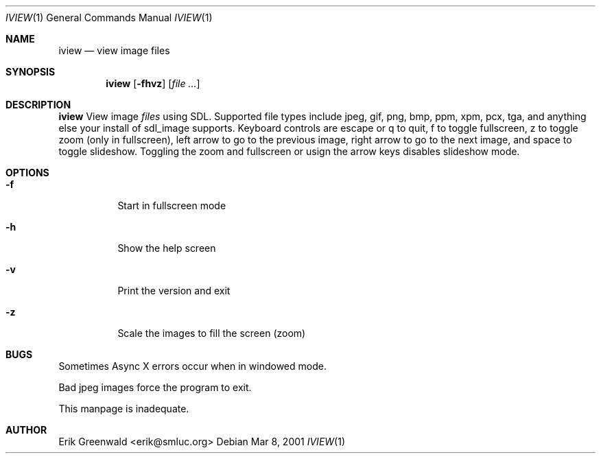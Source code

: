 .Dd Mar 8, 2001
.Dt IVIEW 1
.Os
.Sh NAME
.Nm iview 
.Nd view image files 
.Sh SYNOPSIS
.Nm
.Op Fl fhvz
.Op Ar
.Sh DESCRIPTION
.Nm
View image 
.Ar files
using SDL. Supported file types include jpeg, gif, png, bmp, ppm, xpm, pcx,
tga, and anything else your install of sdl_image supports. Keyboard controls
are escape or q to quit, f to toggle fullscreen, z to toggle zoom (only in
fullscreen), left arrow to go to the previous image, right arrow to go to the
next image, and space to toggle slideshow. Toggling the zoom and fullscreen or
usign the arrow keys disables slideshow mode.
.Sh OPTIONS
.Bl -tag -width indent
.It Fl f
Start in fullscreen mode
.It Fl h
Show the help screen
.It Fl v
Print the version and exit
.It Fl z
Scale the images to fill the screen (zoom)
.El
.\".Sh DIAGNOSTICS
.\"Filenames are sent to stderr. 
.Sh BUGS
Sometimes Async X errors occur when in windowed mode.

Bad jpeg images force the program to exit.

This manpage is inadequate.
.Sh AUTHOR
Erik Greenwald <erik@smluc.org>
